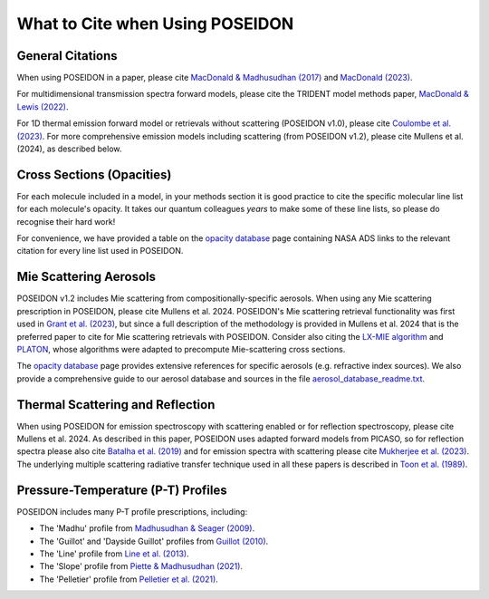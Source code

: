 What to Cite when Using POSEIDON
================================

General Citations
-----------------

When using POSEIDON in a paper, please cite `MacDonald & Madhusudhan (2017) 
<https://ui.adsabs.harvard.edu/abs/2017MNRAS.469.1979M/abstract>`_  and 
`MacDonald (2023) <https://ui.adsabs.harvard.edu/abs/2023JOSS....8.4873M/abstract>`_.

For multidimensional transmission spectra forward models, please cite the TRIDENT
model methods paper, `MacDonald & Lewis (2022) 
<https://ui.adsabs.harvard.edu/abs/2021arXiv211105862M/abstract>`_.

For 1D thermal emission forward model or retrievals without scattering 
(POSEIDON v1.0), please cite `Coulombe et al. (2023) 
<https://ui.adsabs.harvard.edu/abs/2023Natur.620..292C/abstract>`_. For more 
comprehensive emission models including scattering (from POSEIDON v1.2), please 
cite Mullens et al. (2024), as described below.


Cross Sections (Opacities)
--------------------------

For each molecule included in a model, in your methods section it is good practice
to cite the specific molecular line list for each molecule's opacity. It takes 
our quantum colleagues *years* to make some of these line lists, so please do
recognise their hard work! 

For convenience, we have provided a table on the `opacity database <opacity_database.html>`_
page containing NASA ADS links to the relevant citation for every line list used 
in POSEIDON.


Mie Scattering Aerosols
-----------------------

POSEIDON v1.2 includes Mie scattering from compositionally-specific aerosols.
When using any Mie scattering prescription in POSEIDON, please cite 
Mullens et al. 2024. POSEIDON's Mie scattering retrieval functionality was 
first used in 
`Grant et al. (2023) <https://ui.adsabs.harvard.edu/abs/2023ApJ...956L..32G/abstract>`_, 
but since a full description of the methodology is provided in Mullens et al. 2024 
that is the preferred paper to cite for Mie scattering retrievals with POSEIDON.
Consider also citing the `LX-MIE algorithm <https://ui.adsabs.harvard.edu/abs/2018MNRAS.475...94K/abstract>`_  
and `PLATON <https://ui.adsabs.harvard.edu/abs/2019PASP..131c4501Z/abstract>`_, 
whose algorithms were adapted to precompute Mie-scattering cross sections. 

The `opacity database <opacity_database.html>`_ page provides extensive
references for specific aerosols (e.g. refractive index sources). We also provide
a comprehensive guide to our aerosol database and sources in the file
`aerosol_database_readme.txt <../_static/Aerosol-Database-Readme.txt>`_.


Thermal Scattering and Reflection 
---------------------------------

When using POSEIDON for emission spectroscopy with scattering enabled or for 
reflection spectroscopy, please cite Mullens et al. 2024. As described in this 
paper, POSEIDON uses adapted forward models from PICASO, so for reflection spectra 
please also cite `Batalha et al. (2019) <https://ui.adsabs.harvard.edu/abs/2019ApJ...878...70B/abstract>`_ 
and for emission spectra with scattering please cite `Mukherjee et al. (2023) 
<https://ui.adsabs.harvard.edu/abs/2023ApJ...942...71M/abstract>`_. The underlying
multiple scattering radiative transfer technique used in all these papers is 
described in `Toon et al. (1989) <https://ui.adsabs.harvard.edu/abs/1989JGR....9416287T/abstract>`_.


Pressure-Temperature (P-T) Profiles
-----------------------------------

POSEIDON includes many P-T profile prescriptions, including:

* The 'Madhu' profile from `Madhusudhan & Seager (2009) <https://ui.adsabs.harvard.edu/abs/2009ApJ...707...24M/abstract>`_.
* The 'Guillot' and 'Dayside Guillot' profiles from `Guillot (2010) <https://ui.adsabs.harvard.edu/abs/2010A%26A...520A..27G/abstract>`_.
* The 'Line' profile from `Line et al. (2013) <https://ui.adsabs.harvard.edu/abs/2013ApJ...775..137L/abstract>`_.
* The 'Slope' profile from `Piette & Madhusudhan (2021) <https://ui.adsabs.harvard.edu/abs/2020MNRAS.497.5136P/abstract>`_.
* The 'Pelletier' profile from `Pelletier et al. (2021) <https://ui.adsabs.harvard.edu/abs/2021AJ....162...73P/abstract>`_.
